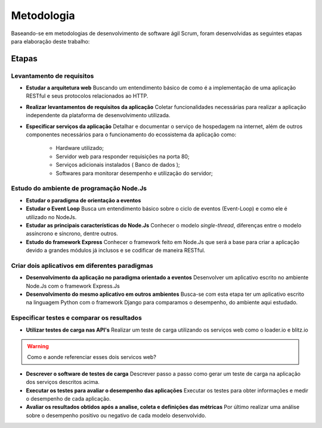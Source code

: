 Metodologia
===========

Baseando-se em metodologias de desenvolvimento de software ágil Scrum, foram desenvolvidas as seguintes etapas para elaboração deste trabalho:

Etapas
------

Levantamento de requisitos
^^^^^^^^^^^^^^^^^^^^^^^^^^

* **Estudar a arquitetura web** 
  Buscando um entendimento básico de como é a implementação de uma aplicação RESTful e seus protocolos relacionados ao HTTP.

* **Realizar levantamentos de requisitos da aplicação**
  Coletar funcionalidades necessárias para realizar a aplicação independente da plataforma de desenvolvimento utilizada.

* **Especificar serviços da aplicação**
  Detalhar e documentar o serviço de hospedagem na internet, além de outros componentes necessários para o funcionamento do ecossistema da aplicação como:
    * Hardware utilizado;
    * Servidor web para responder requisições na porta 80;
    * Serviços adicionais instalados ( Banco de dados );
    * Softwares para monitorar desempenho e utilização do servidor;

Estudo do ambiente de programação Node.Js
^^^^^^^^^^^^^^^^^^^^^^^^^^^^^^^^^^^^^^^^^

* **Estudar o paradigma de orientação a eventos**

* **Estudar o Event Loop**
  Busca um entendimento básico sobre o ciclo de eventos (Event-Loop) e como ele é utilizado no NodeJs.

* **Estudar as principais características do Node.Js**
  Conhecer o modelo *single-thread*, diferenças entre o modelo assíncrono e síncrono, dentre outros.

* **Estudo do framework Express**
  Conhecer o framework feito em Node.Js que será a base para criar a aplicação devido a grandes módulos já inclusos e 
  se codificar de maneira RESTful.

Criar dois aplicativos em diferentes paradigmas
^^^^^^^^^^^^^^^^^^^^^^^^^^^^^^^^^^^^^^^^^^^^^^^

* **Desenvolvimento da aplicação no paradigma orientado a eventos**
  Desenvolver  um aplicativo escrito no ambiente Node.Js com o framework Express.Js

* **Desenvolvimento do mesmo aplicativo em outros ambientes**
  Busca-se com esta etapa ter um aplicativo escrito na linguagem Python com o framework Django para comparamos o desempenho,
  do ambiente aqui estudado.

Especificar testes e comparar os resultados 
^^^^^^^^^^^^^^^^^^^^^^^^^^^^^^^^^^^^^^^^^^^

* **Utilizar testes de carga nas API's**
  Realizar um teste de carga utilizando os serviços web como o loader.io e blitz.io

.. warning::

    Como e aonde referenciar esses dois servicos web?

* **Descrever o software de testes de carga**
  Descrever passo a passo como gerar um teste de carga na aplicação dos serviços descritos acima.

* **Executar os testes para avaliar o desempenho das aplicações**
  Executar os testes para obter informações e medir o desempenho de cada aplicação.
  
* **Avaliar os resultados obtidos após a analise, coleta e definições das métricas**
  Por último realizar uma análise sobre o desempenho positivo ou negativo de cada modelo desenvolvido.
